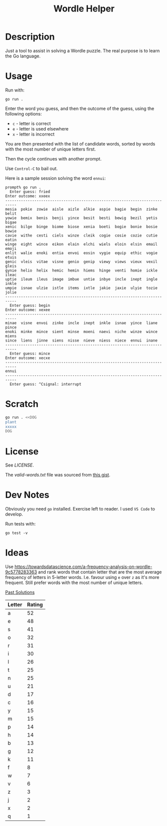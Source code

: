 #+TITLE: Wordle Helper

* Description
Just a tool to assist in solving a Wordle puzzle. The real purpose is to learn the Go language.

* Usage
Run with:

: go run .

Enter the word you guess, and then the outcome of the guess, using the following options:

- =c= - letter is correct
- =e= - letter is used elsewhere
- =x= - letter is incorrect

You are then presented with the list of candidate words, sorted by words with the most number of unique letters first.

Then the cycle continues with another prompt.

Use =Control-C= to bail out.

Here is a sample session solving the word =ennui=:

#+BEGIN_EXAMPLE
prompt% go run .
  Enter guess: fried
Enter outcome: xxeex
---------------------------------------------------------------------------
mesia  pokie  zowie  aisle  aizle  alkie  aspie  bagie  begin  zinke  belit
yowie  bemix  benis  benji  yince  besit  besti  bewig  bezil  yetis  bigae
xenic  bilge  binge  biome  biose  xenia  boeti  bogie  bonie  bosie  bowie
cavie  withe  cesti  ciels  winze  cleik  cogie  cosie  cozie  cutie  eatin
winge  eight  wince  eikon  elain  elchi  wiels  eloin  elsin  email  emoji
enlit  walie  enoki  entia  envoi  eosin  vygie  equip  ethic  vogie  etuis
genic  vleis  vitae  visne  genio  genip  viewy  views  vieux  vexil  gleis
gynie  helio  helix  hemic  hemin  hiems  hinge  venti  homie  ickle  ileac
uptie  ileum  ileus  image  imbue  untie  inbye  incle  inept  ingle  inkle
umpie  isnae  ulzie  istle  items  ixtle  jakie  jaxie  ulyie  tozie  jolie
---------------------------------------------------------------------------
  Enter guess: begin
Enter outcome: xexee
---------------------------------------------------------------------------
minae  visne  envoi  zinke  incle  inept  inkle  isnae  yince  liane  pince
enoki  minke  mince  sient  minse  moeni  naevi  niche  winze  wince  miens
since  liens  jinne  siens  nisse  nieve  niess  niece  ennui  inane
---------------------------------------------------------------------------
  Enter guess: mince
Enter outcome: xecxe
---------------------------------------------------------------------------
ennui
---------------------------------------------------------------------------
  Enter guess: ^Csignal: interrupt
#+END_EXAMPLE

* Scratch

#+BEGIN_SRC sh :results output
go run . <<DOG
plant
xxxxx
DOG
#+END_SRC

* License
See [[the license][LICENSE]].

The [[valid-words.txt]] file was sourced from [[https://gist.github.com/dracos/dd0668f281e685bad51479e5acaadb93/raw/6bfa15d263d6d5b63840a8e5b64e04b382fdb079/valid-wordle-words.txt][this gist]].

* Dev Notes
Obviously you need =go= installed. Exercise left to reader. I used =VS Code= to develop.

Run tests with:

: go test -v

* Ideas
Use https://towardsdatascience.com/a-frequency-analysis-on-wordle-9c5778283363 and rank words that contain letter that are the most average frequency of letters in 5-letter words. I.e. favour using =e= over =z= as it's more frequent. Still prefer words with the most number of unique letters.

[[https://www.rockpapershotgun.com/wordle-past-answers][Past Solutions]]







| Letter | Rating |
|--------+--------|
| a      |     52 |
| e      |     48 |
| s      |     41 |
| o      |     32 |
| r      |     31 |
| i      |     30 |
| l      |     26 |
| t      |     25 |
| n      |     25 |
| u      |     21 |
| d      |     17 |
| c      |     16 |
| y      |     15 |
| m      |     15 |
| p      |     14 |
| h      |     14 |
| b      |     13 |
| g      |     12 |
| k      |     11 |
| f      |      8 |
| w      |      7 |
| v      |      6 |
| z      |      3 |
| j      |      2 |
| x      |      2 |
| q      |      1 |
